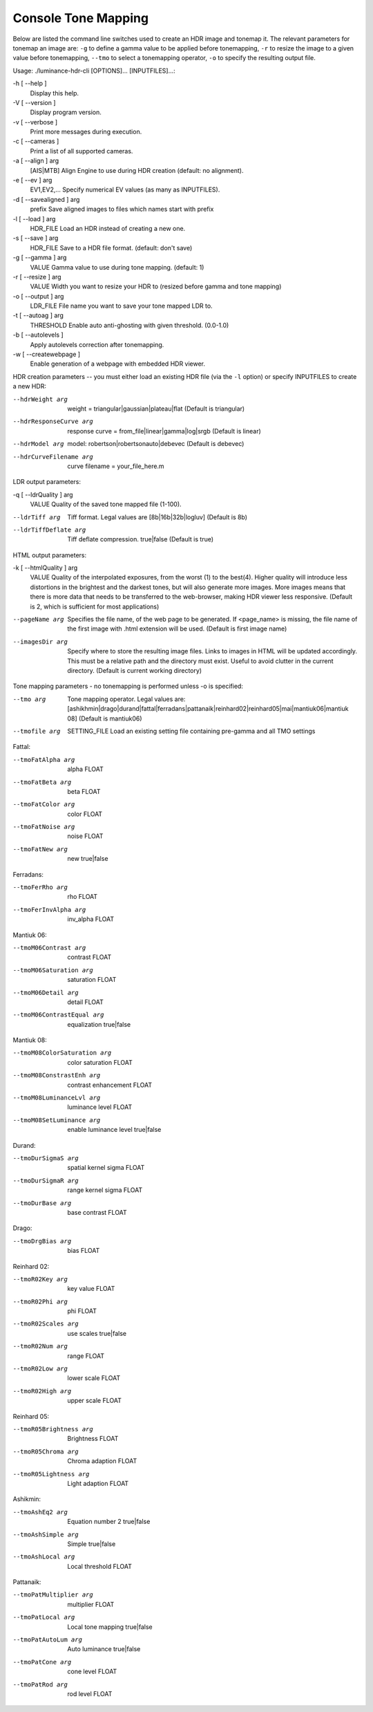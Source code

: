 .. todo: this page needs some formating help

********************
Console Tone Mapping
********************

Below are listed the command line switches used to create an HDR image and tonemap it.
The relevant parameters for tonemap an image are: ``-g`` to define a gamma value to be applied before tonemapping,
``-r`` to resize the image to a given value before tonemapping, ``--tmo`` to select a tonemapping operator,
``-o`` to specify the resulting output file.


Usage: ./luminance-hdr-cli [OPTIONS]... [INPUTFILES]...:

-h [ --help ]
   Display this help.
-V [ --version ]
   Display program version.
-v [ --verbose ]
   Print more messages during execution.
-c [ --cameras ]
   Print a list of all supported cameras.
-a [ --align ] arg
   [AIS|MTB] Align Engine to use during HDR
   creation (default: no alignment).
-e [ --ev ] arg
   EV1,EV2,... Specify numerical EV values (as many as INPUTFILES).
-d [ --savealigned ] arg
   prefix Save aligned images to files which names start with prefix
-l [ --load ] arg
   HDR_FILE Load an HDR instead of creating a new one.
-s [ --save ] arg
   HDR_FILE Save to a HDR file format. (default: don't save)
-g [ --gamma ] arg
    VALUE Gamma value to use during tone mapping. (default: 1)
-r [ --resize ] arg
   VALUE       Width you want to resize your HDR to (resized before gamma and tone mapping)
-o [ --output ] arg
   LDR_FILE    File name you want to save your tone mapped LDR to.
-t [ --autoag ] arg
   THRESHOLD   Enable auto anti-ghosting with given threshold. (0.0-1.0)
-b [ --autolevels ]
   Apply autolevels correction after tonemapping.
-w [ --createwebpage ]
   Enable generation of a webpage with embedded HDR viewer.

HDR creation parameters -- you must either load an existing HDR file
(via the ``-l`` option) or specify INPUTFILES to create a new HDR:

--hdrWeight arg
   weight = triangular|gaussian|plateau|flat (Default is triangular)
--hdrResponseCurve arg
   response curve = from_file|linear|gamma|log|srgb (Default is linear)
--hdrModel arg
   model: robertson|robertsonauto|debevec (Default is debevec)
--hdrCurveFilename arg
   curve filename = your_file_here.m


LDR output parameters:

-q [ --ldrQuality ] arg
   VALUE Quality of the saved tone mapped file (1-100).
--ldrTiff arg
   Tiff format. Legal values are [8b|16b|32b|logluv] (Default is 8b)
--ldrTiffDeflate arg
   Tiff deflate compression. true|false (Default is true)

HTML output parameters:

-k [ --htmlQuality ] arg
   VALUE Quality of the interpolated exposures, from the worst (1) to the best(4).
   Higher quality will introduce less distortions in the brightest and the darkest tones,
   but will also generate more images. More images means that there is more data that needs
   to be transferred to the web-browser, making HDR viewer less responsive.
   (Default is 2, which is sufficient for most applications)
--pageName arg
   Specifies the file name, of the web page to be generated.
   If <page_name> is missing, the file name of the first image with .html extension will be used.
   (Default is first image name)
--imagesDir arg
   Specify where to store the resulting image files. Links to images in HTML will be updated accordingly.
   This must be a relative path and the directory must exist.
   Useful to avoid clutter in the current directory. (Default is current working directory)

Tone mapping parameters  - no tonemapping is performed unless -o is specified:

--tmo arg
   Tone mapping operator. Legal values are:
   [ashikhmin|drago|durand|fattal|ferradans|pattanaik|reinhard02|reinhard05|mai|mantiuk06|mantiuk 08]
   (Default is mantiuk06)
--tmofile arg
   SETTING_FILE Load an existing setting file containing pre-gamma and all TMO settings

Fattal:

--tmoFatAlpha arg
   alpha FLOAT
--tmoFatBeta arg
   beta FLOAT
--tmoFatColor arg
   color FLOAT
--tmoFatNoise arg
   noise FLOAT
--tmoFatNew arg
   new true|false

Ferradans:

--tmoFerRho arg
   rho FLOAT
--tmoFerInvAlpha arg
   inv_alpha FLOAT

Mantiuk 06:

--tmoM06Contrast arg
   contrast FLOAT
--tmoM06Saturation arg
   saturation FLOAT
--tmoM06Detail arg
   detail FLOAT
--tmoM06ContrastEqual arg
   equalization true|false

Mantiuk 08:

--tmoM08ColorSaturation arg
   color saturation FLOAT
--tmoM08ConstrastEnh arg
   contrast enhancement FLOAT
--tmoM08LuminanceLvl arg
   luminance level FLOAT
--tmoM08SetLuminance arg
   enable luminance level true|false

Durand:

--tmoDurSigmaS arg
   spatial kernel sigma FLOAT
--tmoDurSigmaR arg
   range kernel sigma FLOAT
--tmoDurBase arg
   base contrast FLOAT

Drago:

--tmoDrgBias arg
   bias FLOAT

Reinhard 02:

--tmoR02Key arg
   key value FLOAT
--tmoR02Phi arg
   phi FLOAT
--tmoR02Scales arg
   use scales true|false
--tmoR02Num arg
   range FLOAT
--tmoR02Low arg
   lower scale FLOAT
--tmoR02High arg
   upper scale FLOAT

Reinhard 05:

--tmoR05Brightness arg
   Brightness FLOAT
--tmoR05Chroma arg
   Chroma adaption FLOAT
--tmoR05Lightness arg
   Light adaption FLOAT

Ashikmin:

--tmoAshEq2 arg
   Equation number 2 true|false
--tmoAshSimple arg
   Simple true|false
--tmoAshLocal arg
   Local threshold FLOAT

Pattanaik:

--tmoPatMultiplier arg
   multiplier FLOAT
--tmoPatLocal arg
   Local tone mapping true|false
--tmoPatAutoLum arg
   Auto luminance true|false
--tmoPatCone arg
   cone level FLOAT
--tmoPatRod arg
   rod level FLOAT
